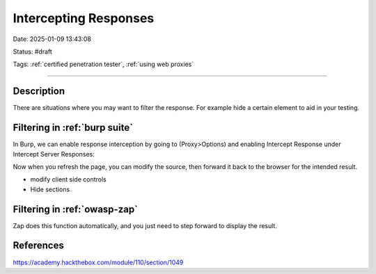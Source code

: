 Intercepting Responses
#########################

Date: 2025-01-09 13:43:08

Status: #draft

Tags: :ref:`certified penetration tester`, :ref:`using web proxies`

----

Description
**************
There are situations where you may want to filter the response.  For example hide a certain element to aid in your testing. 


Filtering in :ref:`burp suite`
********************************

In Burp, we can enable response interception by going to (Proxy>Options) and enabling Intercept Response under Intercept Server Responses:

.. image:: img/response_interception_enable.jpg

Now when you refresh the page, you can modify the source, then forward it back to the browser for the intended result.

- modify client side controls
- Hide sections 

Filtering in :ref:`owasp-zap`
********************************

Zap does this function automatically, and you just need to step forward to display the result.

References 
************

https://academy.hackthebox.com/module/110/section/1049
